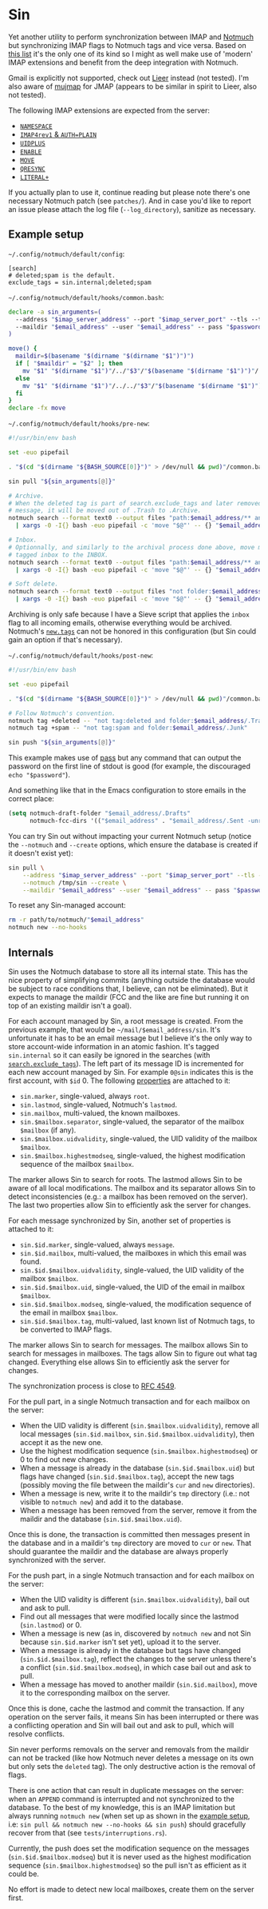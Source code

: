 #+options: H:4
* Table of contents :noexport:toc_4:
- [[#sin][Sin]]
  - [[#example-setup][Example setup]]
  - [[#internals][Internals]]

* Sin

Yet another utility to perform synchronization between IMAP and
[[https://notmuchmail.org/][Notmuch]] but synchronizing IMAP flags to Notmuch
tags and vice versa. Based on [[https://notmuchmail.org/software/][this list]]
it's the only one of its kind so I might as well make use of 'modern' IMAP
extensions and benefit from the deep integration with Notmuch.

Gmail is explicitly not supported, check out
[[https://github.com/gauteh/lieer][Lieer]] instead (not tested). I'm also aware
of [[https://github.com/elizagamedev/mujmap][mujmap]] for JMAP (appears to be
similar in spirit to Lieer, also not tested).

The following IMAP extensions are expected from the server:
 - [[https://www.rfc-editor.org/rfc/rfc2342][=NAMESPACE=]]
 - [[https://www.rfc-editor.org/rfc/rfc3501][=IMAP4rev1= & =AUTH=PLAIN=]]
 - [[https://www.rfc-editor.org/rfc/rfc4315][=UIDPLUS=]]
 - [[https://www.rfc-editor.org/rfc/rfc5161][=ENABLE=]]
 - [[https://www.rfc-editor.org/rfc/rfc6851][=MOVE=]]
 - [[https://www.rfc-editor.org/rfc/rfc7162][=QRESYNC=]]
 - [[https://www.rfc-editor.org/rfc/rfc7888][=LITERAL+=]]

If you actually plan to use it, continue reading but please note there's one
necessary Notmuch patch (see =patches/=). And in case you'd like to report an
issue please attach the log file (=--log_directory=), sanitize as necessary.

** Example setup

=~/.config/notmuch/default/config=:
#+begin_src
[search]
# deleted;spam is the default.
exclude_tags = sin.internal;deleted;spam
#+end_src

=~/.config/notmuch/default/hooks/common.bash=:
#+begin_src bash
declare -a sin_arguments=(
  --address "$imap_server_address" --port "$imap_server_port" --tls --timeout 10
  --maildir "$email_address" --user "$email_address" -- pass "$password_store_entry"
)

move() {
  maildir=$(basename "$(dirname "$(dirname "$1")")")
  if [ "$maildir" = "$2" ]; then
    mv "$1" "$(dirname "$1")"/../"$3"/"$(basename "$(dirname "$1")")"/
  else
    mv "$1" "$(dirname "$1")"/../../"$3"/"$(basename "$(dirname "$1")")"/
  fi
}
declare -fx move
#+end_src

=~/.config/notmuch/default/hooks/pre-new=:
#+begin_src bash
#!/usr/bin/env bash

set -euo pipefail

. "$(cd "$(dirname "${BASH_SOURCE[0]}")" > /dev/null && pwd)"/common.bash

sin pull "${sin_arguments[@]}"

# Archive.
# When the deleted tag is part of search.exclude_tags and later removed from a
# message, it will be moved out of .Trash to .Archive.
notmuch search --format text0 --output files "path:$email_address/** and not folder:$email_address/.Archive and not tag:inbox" \
  | xargs -0 -I{} bash -euo pipefail -c 'move "$@"' -- {} "$email_address" .Archive

# Inbox.
# Optionnally, and similarly to the archival process done above, move messages
# tagged inbox to the INBOX.
notmuch search --format text0 --output files "path:$email_address/** and not folder:$email_address and tag:inbox" \
  | xargs -0 -I{} bash -euo pipefail -c 'move "$@"' -- {} "$email_address" .

# Soft delete.
notmuch search --format text0 --output files "not folder:$email_address/.Trash and tag:deleted" \
  | xargs -0 -I{} bash -euo pipefail -c 'move "$@"' -- {} "$email_address" .Trash
#+end_src

Archiving is only safe because I have a Sieve script that applies the =inbox=
flag to all incoming emails, otherwise everything would be archived. Notmuch's
[[https://notmuchmail.org/doc/latest/man1/notmuch-config.html#nmconfig-new.tags][=new.tags=]]
can not be honored in this configuration (but Sin could gain an option if that's
necessary).

=~/.config/notmuch/default/hooks/post-new=:
#+begin_src bash
#!/usr/bin/env bash

set -euo pipefail

. "$(cd "$(dirname "${BASH_SOURCE[0]}")" > /dev/null && pwd)"/common.bash

# Follow Notmuch's convention.
notmuch tag +deleted -- "not tag:deleted and folder:$email_address/.Trash"
notmuch tag +spam -- "not tag:spam and folder:$email_address/.Junk"

sin push "${sin_arguments[@]}"
#+end_src

This example makes use of [[https://www.passwordstore.org/][pass]] but any
command that can output the password on the first line of stdout is good (for
example, the discouraged =echo "$password"=).

And something like that in the Emacs configuration to store emails in the
correct place:
#+begin_src emacs-lisp
(setq notmuch-draft-folder "$email_address/.Drafts"
      notmuch-fcc-dirs '(("$email_address" . "$email_address/.Sent -unread")))
#+end_src

You can try Sin out without impacting your current Notmuch setup (notice the
=--notmuch= and =--create= options, which ensure the database is created if it
doesn't exist yet):

#+begin_src bash
sin pull \
    --address "$imap_server_address" --port "$imap_server_port" --tls --timeout 10 \
    --notmuch /tmp/sin --create \
    --maildir "$email_address" --user "$email_address" -- pass "$password_store_entry"
#+end_src

To reset any Sin-managed account:

#+begin_src bash
rm -r path/to/notmuch/"$email_address"
notmuch new --no-hooks
#+end_src

** Internals

Sin uses the Notmuch database to store all its internal state. This has the nice
property of simplifying commits (anything outside the database would be subject
to race conditions that, I believe, can not be eliminated). But it expects to
manage the maildir (FCC and the like are fine but running it on top of an
existing maildir isn't a goal).

For each account managed by Sin, a root message is created. From the previous
example, that would be =~/mail/$email_address/sin=. It's unfortunate it has to
be an email message but I believe it's the only way to store account-wide
information in an atomic fashion. It's tagged =sin.internal= so it can easily be
ignored in the searches (with
[[https://notmuchmail.org/doc/latest/man1/notmuch-config.html#nmconfig-search.exclude_tags][=search.exclude_tags=]]).
The left part of its message ID is incremented for each new account managed by
Sin. For example =0@sin= indicates this is the first account, with =$id= 0. The
following
[[https://notmuchmail.org/doc/latest/man7/notmuch-properties.html][properties]]
are attached to it:
 - =sin.marker=, single-valued, always =root=.
 - =sin.lastmod=, single-valued, Notmuch's =lastmod=.
 - =sin.mailbox=, multi-valued, the known mailboxes.
 - =sin.$mailbox.separator=, single-valued, the separator of the mailbox
   =$mailbox= (if any).
 - =sin.$mailbox.uidvalidity=, single-valued, the UID validity of the mailbox
   =$mailbox=.
 - =sin.$mailbox.highestmodseq=, single-valued, the highest modification
   sequence of the mailbox =$mailbox=.
The marker allows Sin to search for roots. The lastmod allows Sin to be aware of
all local modifications. The mailbox and its separator allows Sin to detect
inconsistencies (e.g.: a mailbox has been removed on the server). The last two
properties allow Sin to efficiently ask the server for changes.

For each message synchronized by Sin, another set of properties is attached to it:
 - =sin.$id.marker=, single-valued, always =message=.
 - =sin.$id.mailbox=, multi-valued, the mailboxes in which this email was found.
 - =sin.$id.$mailbox.uidvalidity=, single-valued, the UID validity of the
   mailbox =$mailbox=.
 - =sin.$id.$mailbox.uid=, single-valued, the UID of the email in mailbox
   =$mailbox=.
 - =sin.$id.$mailbox.modseq=, single-valued, the modification sequence of the
   email in mailbox =$mailbox=.
 - =sin.$id.$mailbox.tag=, multi-valued, last known list of Notmuch tags,
   to be converted to IMAP flags.
The marker allows Sin to search for messages. The mailbox allows Sin to search
for messages in mailboxes. The tags allow Sin to figure out what tag changed.
Everything else allows Sin to efficiently ask the server for changes.

The synchronization process is close to
[[https://www.rfc-editor.org/rfc/rfc4549][RFC 4549]].

For the pull part, in a single Notmuch transaction and for each mailbox on the
server:
 - When the UID validity is different (=sin.$mailbox.uidvalidity=), remove all
   local messages (=sin.$id.mailbox=, =sin.$id.$mailbox.uidvalidity=), then
   accept it as the new one.
 - Use the highest modification sequence (=sin.$mailbox.highestmodseq=) or 0 to
   find out new changes.
 - When a message is already in the database (=sin.$id.$mailbox.uid=) but flags
   have changed (=sin.$id.$mailbox.tag=), accept the new tags (possibly moving
   the file between the maildir's =cur= and =new= directories).
 - When a message is new, write it to the maildir's =tmp= directory (i.e.: not
   visible to =notmuch new=) and add it to the database.
 - When a message has been removed from the server, remove it from the maildir
   and the database (=sin.$id.$mailbox.uid=).
Once this is done, the transaction is committed then messages present in the
database and in a maildir's =tmp= directory are moved to =cur= or =new=. That
should guarantee the maildir and the database are always properly synchronized
with the server.

For the push part, in a single Notmuch transaction and for each mailbox on the
server:
 - When the UID validity is different (=sin.$mailbox.uidvalidity=), bail out and
   ask to pull.
 - Find out all messages that were modified locally since the lastmod
   (=sin.lastmod=) or 0.
 - When a message is new (as in, discovered by =notmuch new= and not Sin because
   =sin.$id.marker= isn't set yet), upload it to the server.
 - When a message is already in the database but tags have changed
   (=sin.$id.$mailbox.tag=), reflect the changes to the server unless there's a
   conflict (=sin.$id.$mailbox.modseq=), in which case bail out and ask to pull.
 - When a message has moved to another maildir (=sin.$id.mailbox=), move it to
   the corresponding mailbox on the server.
Once this is done, cache the lastmod and commit the transaction. If any
operation on the server fails, it means Sin has been interrupted or there was a
conflicting operation and Sin will bail out and ask to pull, which will resolve
conflicts.

Sin never performs removals on the server and removals from the maildir can not
be tracked (like how Notmuch never deletes a message on its own but only sets
the =deleted= tag). The only destructive action is the removal of flags.

There is one action that can result in duplicate messages on the server: when an
=APPEND= command is interrupted and not synchronized to the database.
To the best of my knowledge, this is an IMAP limitation but always running
=notmuch new= (when set up as shown in the [[#example-setup][example setup]], i.e:
=sin pull && notmuch new --no-hooks && sin push=) should gracefully recover from
that (see =tests/interruptions.rs=).

Currently, the push does set the modification sequence on the messages
(=sin.$id.$mailbox.modseq=) but it is never used as the highest modification
sequence (=sin.$mailbox.highestmodseq=) so the pull isn't as efficient as it
could be.

No effort is made to detect new local mailboxes, create them on the server
first.
